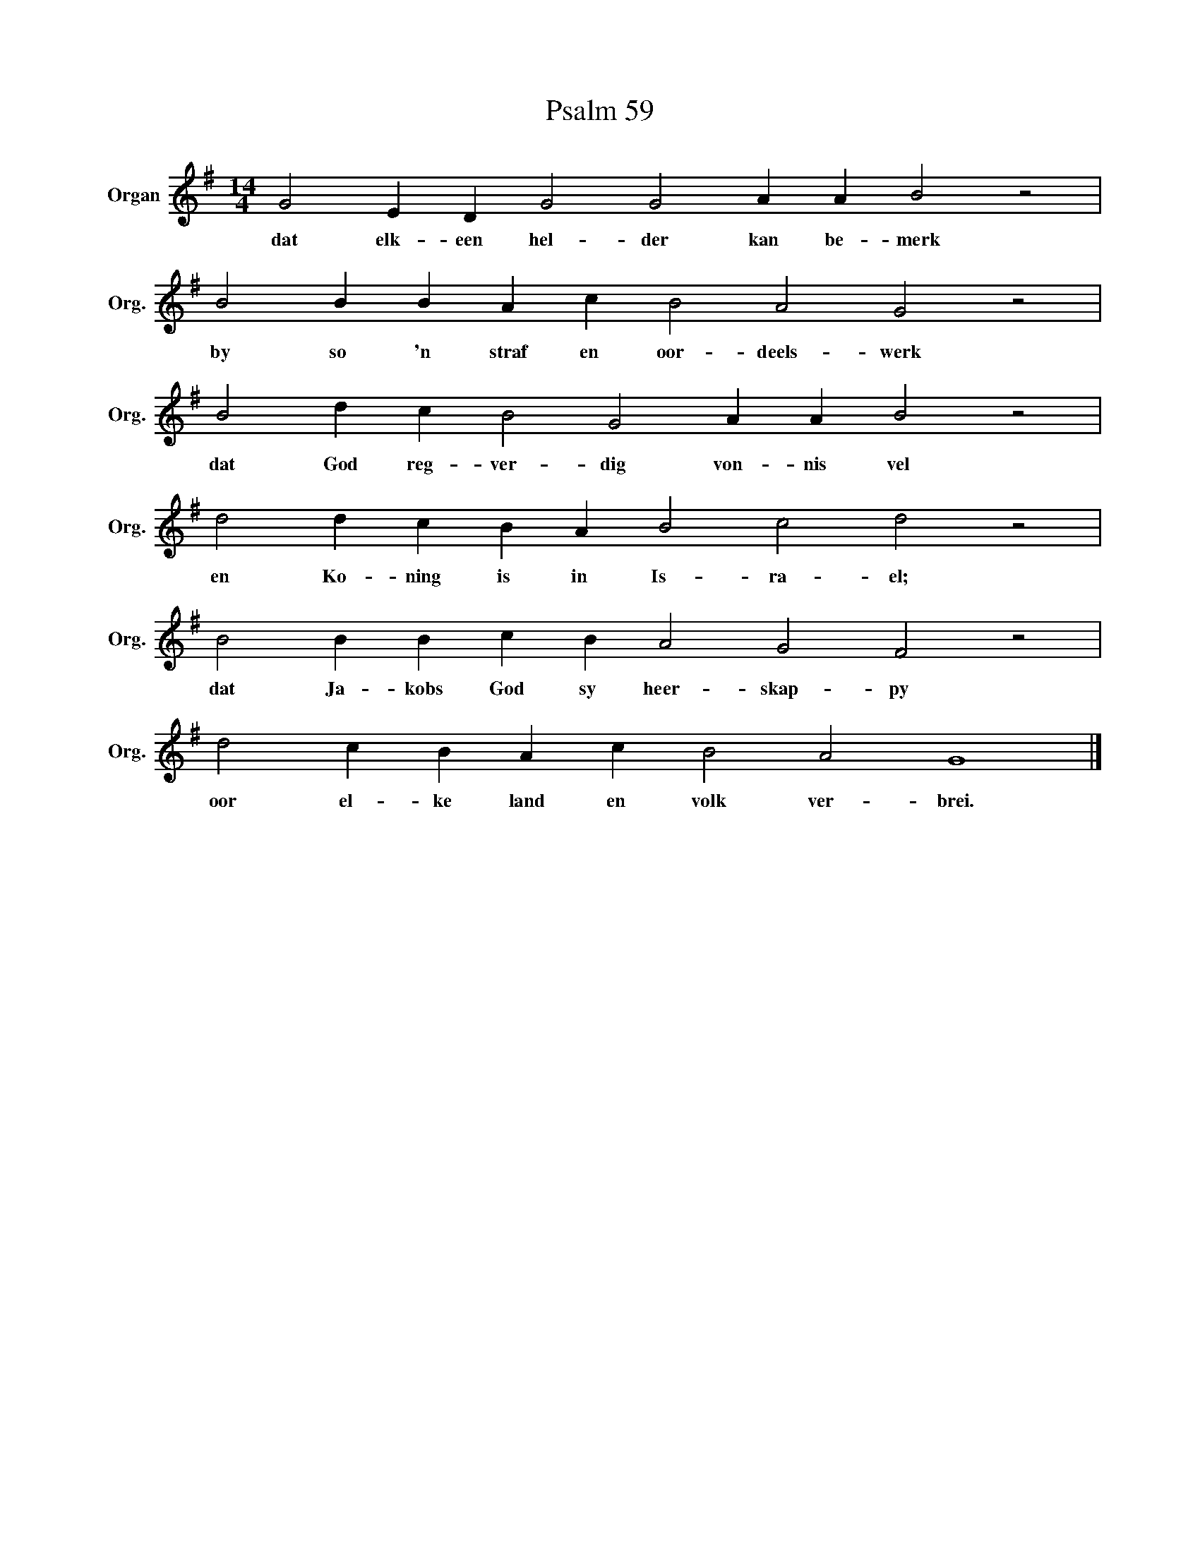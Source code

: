 X:1
T:Psalm 59
L:1/4
M:14/4
I:linebreak $
K:G
V:1 treble nm="Organ" snm="Org."
V:1
 G2 E D G2 G2 A A B2 z2 |$ B2 B B A c B2 A2 G2 z2 |$ B2 d c B2 G2 A A B2 z2 |$ %3
w: dat elk- een hel- der kan be- merk|by so 'n straf en oor- deels- werk|dat God reg- ver- dig von- nis vel|
 d2 d c B A B2 c2 d2 z2 |$ B2 B B c B A2 G2 F2 z2 |$ d2 c B A c B2 A2 G4 |] %6
w: en Ko- ning is in Is- ra- el;|dat Ja- kobs God sy heer- skap- py|oor el- ke land en volk ver- brei.|

